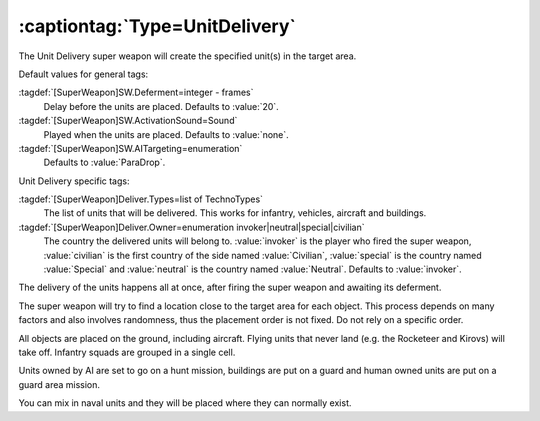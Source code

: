 .. index:: Super Weapons; Create units or buildings at target location

:captiontag:`Type=UnitDelivery`
```````````````````````````````

The Unit Delivery super weapon will create the specified unit(s) in the target
area.

Default values for general tags:

:tagdef:`[SuperWeapon]SW.Deferment=integer - frames`
  Delay before the units are placed. Defaults to :value:`20`.
:tagdef:`[SuperWeapon]SW.ActivationSound=Sound`
  Played when the units are placed. Defaults to :value:`none`.
:tagdef:`[SuperWeapon]SW.AITargeting=enumeration`
  Defaults to :value:`ParaDrop`.


Unit Delivery specific tags:

:tagdef:`[SuperWeapon]Deliver.Types=list of TechnoTypes`
  The list of units that will be delivered. This works for infantry, vehicles,
  aircraft and buildings.
:tagdef:`[SuperWeapon]Deliver.Owner=enumeration invoker|neutral|special|civilian`
  The country the delivered units will belong to. :value:`invoker` is the player
  who fired the super weapon, :value:`civilian` is the first country of the side
  named :value:`Civilian`, :value:`special` is the country named
  :value:`Special` and :value:`neutral` is the country named :value:`Neutral`.
  Defaults to :value:`invoker`.


The delivery of the units happens all at once, after firing the super weapon and
awaiting its deferment.

The super weapon will try to find a location close to the target area for each
object. This process depends on many factors and also involves randomness, thus
the placement order is not fixed. Do not rely on a specific order.

All objects are placed on the ground, including aircraft. Flying units that
never land (e.g. the Rocketeer and Kirovs) will take off. Infantry squads are
grouped in a single cell.

Units owned by AI are set to go on a hunt mission, buildings are put on a guard
and human owned units are put on a guard area mission.

You can mix in naval units and they will be placed where they can normally
exist.

.. versionadded:: 0.1
.. versionchanged:: 0.8
